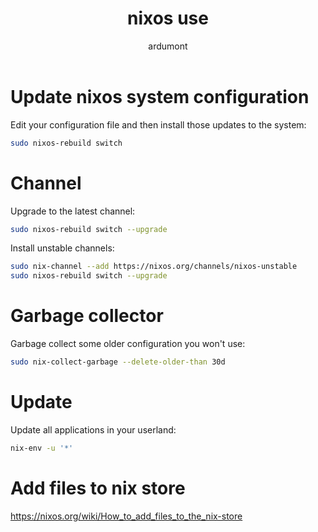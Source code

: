 #+title: nixos use
#+author: ardumont

* Update nixos system configuration

Edit your configuration file and then install those updates to the system:

#+begin_src sh
sudo nixos-rebuild switch
#+end_src

* Channel

Upgrade to the latest channel:
#+begin_src sh
sudo nixos-rebuild switch --upgrade
#+end_src

Install unstable channels:

#+begin_src sh
sudo nix-channel --add https://nixos.org/channels/nixos-unstable
sudo nixos-rebuild switch --upgrade
#+end_src

* Garbage collector

Garbage collect some older configuration you won't use:

#+begin_src sh
sudo nix-collect-garbage --delete-older-than 30d
#+end_src

* Update

Update all applications in your userland:

#+begin_src sh
nix-env -u '*'
#+end_src

* Add files to nix store
https://nixos.org/wiki/How_to_add_files_to_the_nix-store
